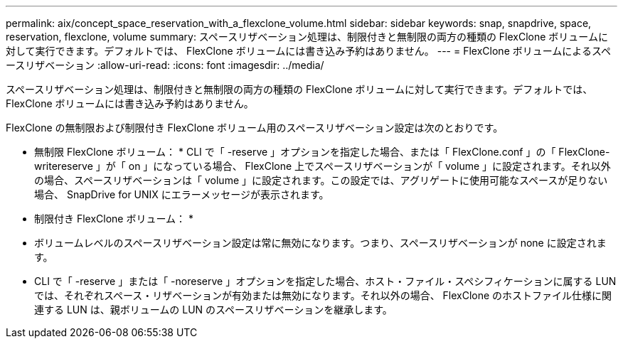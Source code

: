 ---
permalink: aix/concept_space_reservation_with_a_flexclone_volume.html 
sidebar: sidebar 
keywords: snap, snapdrive, space, reservation, flexclone, volume 
summary: スペースリザベーション処理は、制限付きと無制限の両方の種類の FlexClone ボリュームに対して実行できます。デフォルトでは、 FlexClone ボリュームには書き込み予約はありません。 
---
= FlexClone ボリュームによるスペースリザベーション
:allow-uri-read: 
:icons: font
:imagesdir: ../media/


[role="lead"]
スペースリザベーション処理は、制限付きと無制限の両方の種類の FlexClone ボリュームに対して実行できます。デフォルトでは、 FlexClone ボリュームには書き込み予約はありません。

FlexClone の無制限および制限付き FlexClone ボリューム用のスペースリザベーション設定は次のとおりです。

* 無制限 FlexClone ボリューム： * CLI で「 -reserve 」オプションを指定した場合、または「 FlexClone.conf 」の「 FlexClone-writereserve 」が「 on 」になっている場合、 FlexClone 上でスペースリザベーションが「 volume 」に設定されます。それ以外の場合、スペースリザベーションは「 volume 」に設定されます。この設定では、アグリゲートに使用可能なスペースが足りない場合、 SnapDrive for UNIX にエラーメッセージが表示されます。

* 制限付き FlexClone ボリューム： *

* ボリュームレベルのスペースリザベーション設定は常に無効になります。つまり、スペースリザベーションが none に設定されます。
* CLI で「 -reserve 」または「 -noreserve 」オプションを指定した場合、ホスト・ファイル・スペシフィケーションに属する LUN では、それぞれスペース・リザベーションが有効または無効になります。それ以外の場合、 FlexClone のホストファイル仕様に関連する LUN は、親ボリュームの LUN のスペースリザベーションを継承します。

